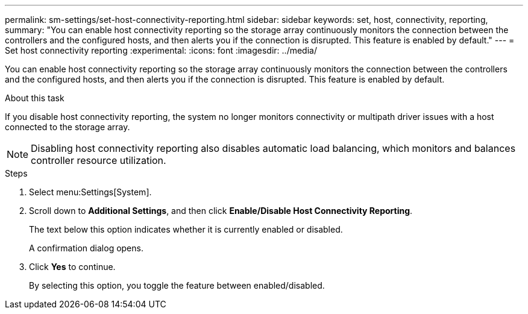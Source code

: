 ---
permalink: sm-settings/set-host-connectivity-reporting.html
sidebar: sidebar
keywords: set, host, connectivity, reporting,
summary: "You can enable host connectivity reporting so the storage array continuously monitors the connection between the controllers and the configured hosts, and then alerts you if the connection is disrupted. This feature is enabled by default."
---
= Set host connectivity reporting
:experimental:
:icons: font
:imagesdir: ../media/

[.lead]
You can enable host connectivity reporting so the storage array continuously monitors the connection between the controllers and the configured hosts, and then alerts you if the connection is disrupted. This feature is enabled by default.

.About this task

If you disable host connectivity reporting, the system no longer monitors connectivity or multipath driver issues with a host connected to the storage array.

[NOTE]
====
Disabling host connectivity reporting also disables automatic load balancing, which monitors and balances controller resource utilization.
====

.Steps

. Select menu:Settings[System].
. Scroll down to *Additional Settings*, and then click *Enable/Disable Host Connectivity Reporting*.
+
The text below this option indicates whether it is currently enabled or disabled.
+
A confirmation dialog opens.

. Click *Yes* to continue.
+
By selecting this option, you toggle the feature between enabled/disabled.
